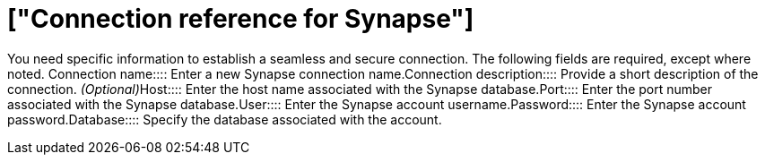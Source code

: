 = ["Connection reference for Synapse"]
:last_updated: 9/21/2020
:permalink: /:collection/:path.html
:redirect_from: ["/data-integrate/embrace/embrace-synapse-reference.html"]
:sidebar: mydoc_sidebar

You need specific information to establish a seamless and secure connection.
The following fields are required, except where noted.
+++<dlentry id="embrace-synapse-ref-connection-name">+++Connection name::::  Enter a new Synapse connection name.+++</dlentry>++++++<dlentry id="embrace-synapse-ref-connection-description">+++Connection description::::
Provide a short description of the connection.
_(Optional)_+++</dlentry>++++++<dlentry id="embrace-synapse-ref-host">+++Host::::  Enter the host name associated with the Synapse database.+++</dlentry>++++++<dlentry id="embrace-synapse-ref-port">+++Port::::  Enter the port number associated with the Synapse database.+++</dlentry>++++++<dlentry id="embrace-synapse-ref-user">+++User::::  Enter the Synapse account username.+++</dlentry>++++++<dlentry id="embrace-synapse-ref-password">+++Password::::  Enter the Synapse account password.+++</dlentry>++++++<dlentry id="embrace-synapse-ref-database">+++Database::::  Specify the database associated with the account.+++</dlentry>+++
